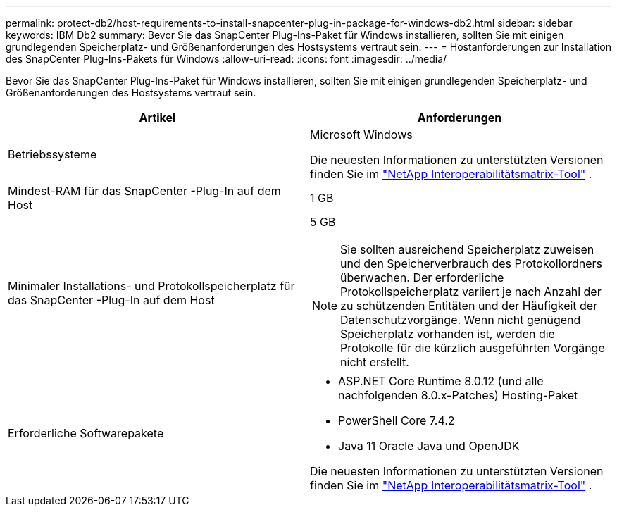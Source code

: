 ---
permalink: protect-db2/host-requirements-to-install-snapcenter-plug-in-package-for-windows-db2.html 
sidebar: sidebar 
keywords: IBM Db2 
summary: Bevor Sie das SnapCenter Plug-Ins-Paket für Windows installieren, sollten Sie mit einigen grundlegenden Speicherplatz- und Größenanforderungen des Hostsystems vertraut sein. 
---
= Hostanforderungen zur Installation des SnapCenter Plug-Ins-Pakets für Windows
:allow-uri-read: 
:icons: font
:imagesdir: ../media/


[role="lead"]
Bevor Sie das SnapCenter Plug-Ins-Paket für Windows installieren, sollten Sie mit einigen grundlegenden Speicherplatz- und Größenanforderungen des Hostsystems vertraut sein.

|===
| Artikel | Anforderungen 


 a| 
Betriebssysteme
 a| 
Microsoft Windows

Die neuesten Informationen zu unterstützten Versionen finden Sie im https://imt.netapp.com/matrix/imt.jsp?components=121074;&solution=1258&isHWU&src=IMT["NetApp Interoperabilitätsmatrix-Tool"^] .



 a| 
Mindest-RAM für das SnapCenter -Plug-In auf dem Host
 a| 
1 GB



 a| 
Minimaler Installations- und Protokollspeicherplatz für das SnapCenter -Plug-In auf dem Host
 a| 
5 GB


NOTE: Sie sollten ausreichend Speicherplatz zuweisen und den Speicherverbrauch des Protokollordners überwachen.  Der erforderliche Protokollspeicherplatz variiert je nach Anzahl der zu schützenden Entitäten und der Häufigkeit der Datenschutzvorgänge.  Wenn nicht genügend Speicherplatz vorhanden ist, werden die Protokolle für die kürzlich ausgeführten Vorgänge nicht erstellt.



 a| 
Erforderliche Softwarepakete
 a| 
* ASP.NET Core Runtime 8.0.12 (und alle nachfolgenden 8.0.x-Patches) Hosting-Paket
* PowerShell Core 7.4.2
* Java 11 Oracle Java und OpenJDK


Die neuesten Informationen zu unterstützten Versionen finden Sie im https://imt.netapp.com/matrix/imt.jsp?components=121074;&solution=1258&isHWU&src=IMT["NetApp Interoperabilitätsmatrix-Tool"^] .

.NET-spezifische Informationen zur Fehlerbehebung finden Sie unter https://kb.netapp.com/mgmt/SnapCenter/SnapCenter_upgrade_or_install_fails_with_This_KB_is_not_related_to_the_OS["Das Upgrade oder die Installation von SnapCenter schlägt bei älteren Systemen ohne Internetverbindung fehl."]

|===